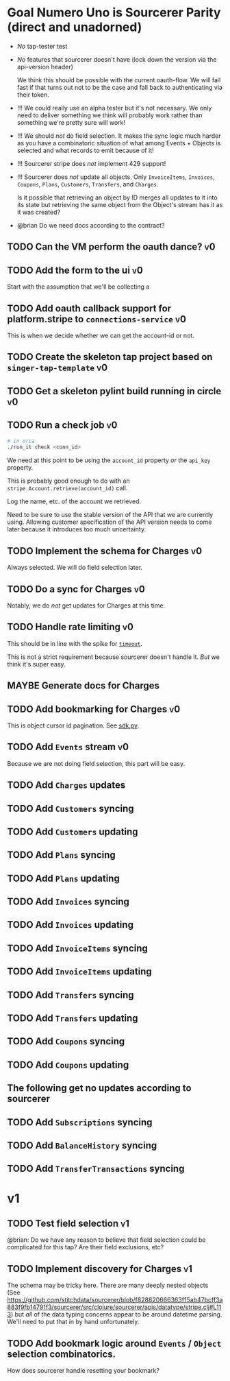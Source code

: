 * Goal Numero Uno is Sourcerer Parity (direct and unadorned)

  - /No/ tap-tester test
  - /No/ features that sourcerer doesn't have (lock down the version via
    the api-version header)

    We think this should be possible with the current oauth-flow. We will
    fail fast if that turns out not to be the case and fall back to
    authenticating via their token.
  - !!! We could really use an alpha tester but it's not necessary. We only
    need to deliver something we think will probably work rather than
    something we're pretty sure will work!
  - !!! We should /not/ do field selection. It makes the sync logic much
    harder as you have a combinatoric situation of what among Events +
    Objects is selected and what records to emit because of it!
  - !!! Sourcerer stripe does /not/ implement 429 support!
  - !!! Sourcerer does /not/ update all objects. Only =InvoiceItems=,
    =Invoices=, =Coupons=, =Plans=, =Customers=, =Transfers=, and
    =Charges=.

    Is it possible that retrieving an object by ID merges all updates to
    it into its state but retrieving the same object from the Object's
    stream has it as it was created?
  - @brian Do we need docs according to the contract?
** TODO Can the VM perform the oauth dance?                              :v0:
** TODO Add the form to the ui :v0:

   Start with the assumption that we'll be collecting a 
** TODO Add oauth callback support for platform.stripe to =connections-service= :v0:

   This is when we decide whether we can get the account-id or not.
** TODO Create the skeleton tap project based on =singer-tap-template=   :v0:
** TODO Get a skeleton pylint build running in circle                    :v0:
** TODO Run a check job                                                  :v0:

   #+BEGIN_SRC bash
   # in orca
   ./run_it check <conn_id>
   #+END_SRC

   We need at this point to be using the =account_id= property /or/ the
   =api_key= property.

   This is probably good enough to do with an
   =stripe.Account.retrieve(account_id)= call.

   Log the name, etc. of the account we retrieved.

   Need to be sure to use the stable version of the API that we are
   currently using. Allowing customer specification of the API version
   needs to come later because it introduces too much uncertainty.
** TODO Implement the schema for Charges                                 :v0:

   Always selected. We will do field selection later.
** TODO Do a sync for Charges                                            :v0:

   Notably, we do /not/ get updates for Charges at this time.
** TODO Handle rate limiting                                             :v0:

   This should be in line with the spike for [[file:spikes/timeout/timeout.py][=timeout=]].

   This is not a strict requirement because sourcerer doesn't handle it.
   /But/ we think it's super easy.
** MAYBE Generate docs for Charges
** TODO Add bookmarking for Charges                                      :v0:

   This is object cursor id pagination. See [[https://github.com/singer-io/tap-stripe/blob/cf3eaf16e162762978a8e23d77a99948f248520f/spikes/sdk/sdk.py#L47-L52][sdk.py]].
** TODO Add =Events= stream                                              :v0:

   Because we are not doing field selection, this part will be easy.
** TODO Add =Charges= updates
** TODO Add =Customers= syncing
** TODO Add =Customers= updating
** TODO Add =Plans= syncing
** TODO Add =Plans= updating
** TODO Add =Invoices= syncing
** TODO Add =Invoices= updating
** TODO Add =InvoiceItems= syncing
** TODO Add =InvoiceItems= updating
** TODO Add =Transfers= syncing
** TODO Add =Transfers= updating
** TODO Add =Coupons= syncing
** TODO Add =Coupons= updating
** The following get no updates according to sourcerer
** TODO Add =Subscriptions= syncing
** TODO Add =BalanceHistory= syncing
** TODO Add =TransferTransactions= syncing
* v1
** TODO Test field selection                                             :v1:

   @brian: Do we have any reason to believe that field selection could be
   complicated for this tap? Are their field exclusions, etc?
** TODO Implement discovery for Charges                                  :v1:

   The schema may be tricky here. There are many deeply nested objects
   (See
   https://github.com/stitchdata/sourcerer/blob/f828820666363f15ab47bcff3a883f9fb14791f3/sourcerer/src/clojure/sourcerer/apis/datatype/stripe.clj#L113)
   but /all/ of the data typing concerns appear to be around datetime
   parsing. We'll need to put that in by hand unfortunately.
** TODO Add bookmark logic around =Events= / =Object= selection combinatorics.

   How does sourcerer handle resetting your bookmark?
